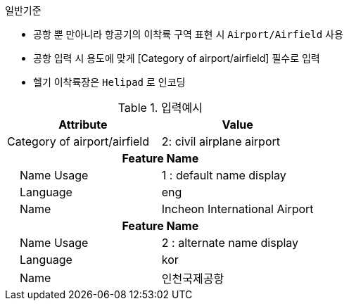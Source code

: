 // tag::AirportAirfield[]

.일반기준
- 공항 뿐 만아니라 항공기의 이착륙 구역 표현 시 `Airport/Airfield` 사용
- 공항 입력 시 용도에 맞게 [Category of airport/airfield] 필수로 입력
- 헬기 이착륙장은 `Helipad` 로 인코딩

.입력예시
[cols="1,1",options="header"]
|===
|Attribute | Value
|Category of airport/airfield | 2: civil airplane airport
2+h|**Feature Name**
|    Name Usage|1 : default name display
|    Language|eng
|    Name|Incheon International Airport
2+h|**Feature Name**
|    Name Usage|2 : alternate name display
|    Language|kor
|    Name|인천국제공항
|===

// end::AirportAirfield[]